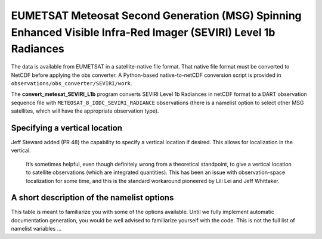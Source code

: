 EUMETSAT Meteosat Second Generation (MSG) Spinning Enhanced Visible Infra-Red Imager (SEVIRI) Level 1b Radiances
================================================================================================================

The data is available from EUMETSAT in a satellite-native file format. 
That native file format must be converted to NetCDF before applying the
obs converter. A Python-based native-to-netCDF conversion script is 
provided in ``observations/obs_converter/SEVIRI/work``.

The **convert_metesat_SEVIRI_L1b** program converts SEVIRI Level 1b 
Radiances in netCDF format to a DART observation sequence file with
``METEOSAT_8_IODC_SEVIRI_RADIANCE`` observations (there is a namelist 
option to select other MSG satellites, which will have the appropriate
observation type).


Specifying a vertical location
------------------------------

Jeff Steward added (PR 48) the capability to specify a vertical location
if desired. This allows for localization in the vertical. 

  It’s sometimes helpful, even though definitely wrong from a theoretical
  standpoint, to give a vertical location to satellite observations
  (which are integrated quantities). This has been an issue with
  observation-space localization for some time, and this is the standard
  workaround pioneered by Lili Lei and Jeff Whittaker.



A short description of the namelist options
-------------------------------------------

This table is meant to familiarize you with some of the options
available. Until we fully implement automatic documentation generation,
you would be well advised to familiarize yourself with the code. This is
not the full list of namelist variables …

+-------------------------+---------------------+---------------------+
| variable                | default             | meaning             |
+=========================+=====================+=====================+
| x_thin                  | 0                   | Skip this many per  |
|                         |                     | X scan.             |
+-------------------------+---------------------+---------------------+
| y_thin                  | 0                   | Skip this many per  |
|                         |                     | Y scan.             |
+-------------------------+---------------------+---------------------+
| meteosat_num            | 8                   | MSG Satellite      |
|                         |                     | number.             |
+-------------------------+---------------------+---------------------+
| reject_dqf_1            | .true.              | Bad scan rejection  |
|                         |                     | criteria. If .true. |
|                         |                     | and DQF /= 0, the   |
|                         |                     | scan is rejected.   |
|                         |                     | If .false. any DQF  |
|                         |                     | > 1 rejects the     |
|                         |                     | scan.               |
+-------------------------+---------------------+---------------------+
| verbose                 | .false.             | Run-time output     |
|                         |                     | verbosity           |
+-------------------------+---------------------+---------------------+
| obs_err                 | MISSING_R8          | The observation     |
|                         |                     | error standard      |
|                         |                     | deviation (std dev, |
|                         |                     | in radiance units)  |
|                         |                     | TODO: make this     |
|                         |                     | more sophisticated. |
|                         |                     | You must supply a   |
|                         |                     | value other than    |
|                         |                     | MISSING_R8. Be      |
|                         |                     | aware that the      |
|                         |                     | observation         |
|                         |                     | sequence files      |
|                         |                     | convert this to a   |
|                         |                     | variance.           |
+-------------------------+---------------------+---------------------+
| vloc_pres_hPa           | -1.0                | The vertical        |
|                         |                     | location of this    |
|                         |                     | observation (hPa).  |
|                         |                     | A negative means    |
|                         |                     | there is no         |
|                         |                     | vertical location   |
|                         |                     | (which is typical   |
|                         |                     | for a               |
|                         |                     | ve                  |
|                         |                     | rtically-integrated |
|                         |                     | quantity).          |
+-------------------------+---------------------+---------------------+
